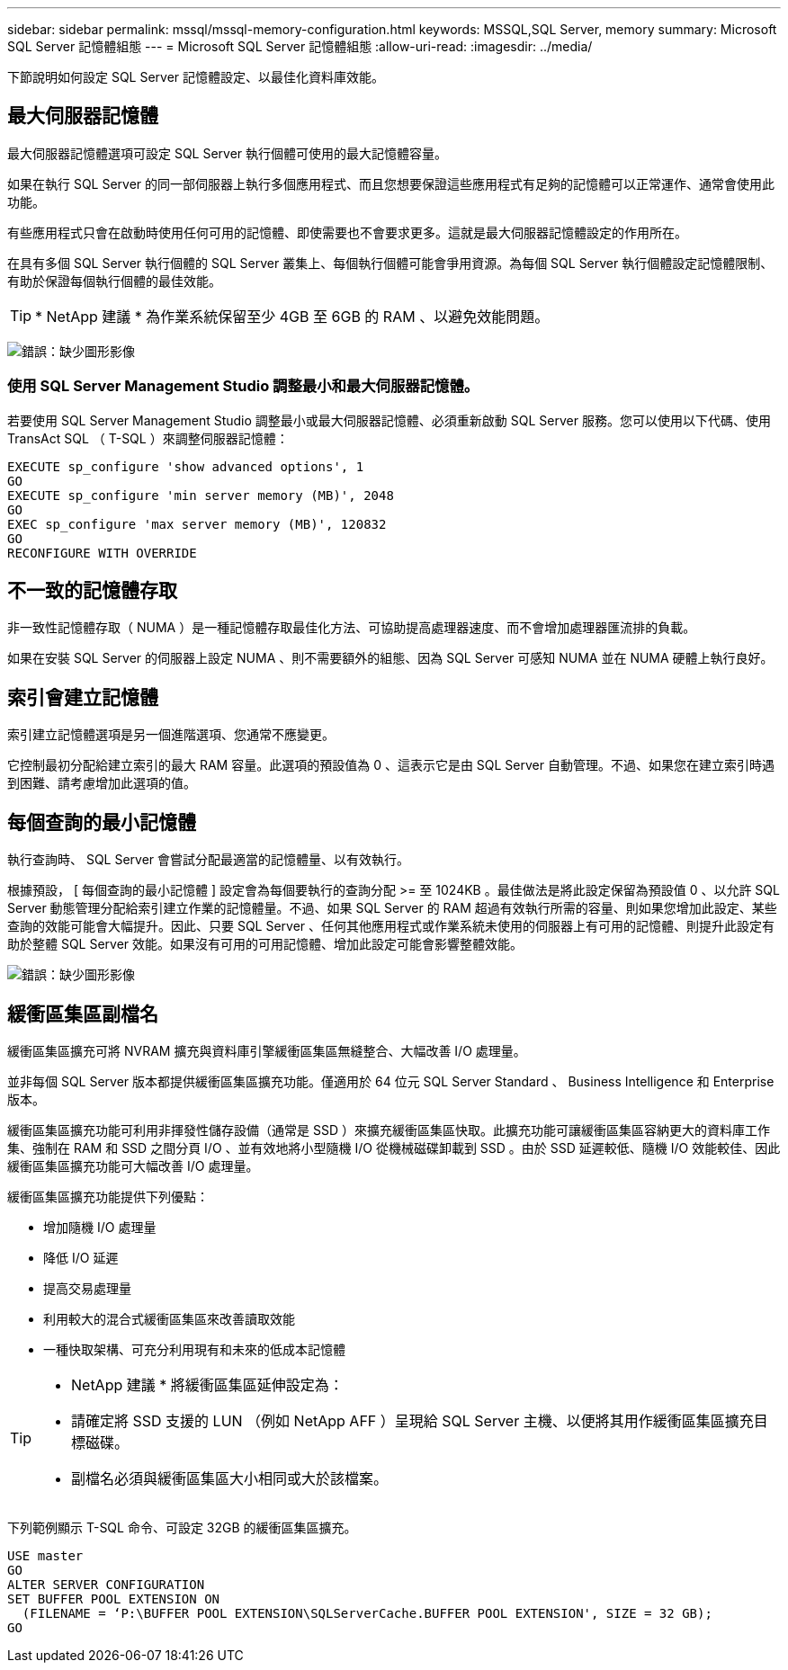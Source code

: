 ---
sidebar: sidebar 
permalink: mssql/mssql-memory-configuration.html 
keywords: MSSQL,SQL Server, memory 
summary: Microsoft SQL Server 記憶體組態 
---
= Microsoft SQL Server 記憶體組態
:allow-uri-read: 
:imagesdir: ../media/


[role="lead"]
下節說明如何設定 SQL Server 記憶體設定、以最佳化資料庫效能。



== 最大伺服器記憶體

最大伺服器記憶體選項可設定 SQL Server 執行個體可使用的最大記憶體容量。

如果在執行 SQL Server 的同一部伺服器上執行多個應用程式、而且您想要保證這些應用程式有足夠的記憶體可以正常運作、通常會使用此功能。

有些應用程式只會在啟動時使用任何可用的記憶體、即使需要也不會要求更多。這就是最大伺服器記憶體設定的作用所在。

在具有多個 SQL Server 執行個體的 SQL Server 叢集上、每個執行個體可能會爭用資源。為每個 SQL Server 執行個體設定記憶體限制、有助於保證每個執行個體的最佳效能。


TIP: * NetApp 建議 * 為作業系統保留至少 4GB 至 6GB 的 RAM 、以避免效能問題。

image:mssql-max-server-memory.png["錯誤：缺少圖形影像"]



=== 使用 SQL Server Management Studio 調整最小和最大伺服器記憶體。

若要使用 SQL Server Management Studio 調整最小或最大伺服器記憶體、必須重新啟動 SQL Server 服務。您可以使用以下代碼、使用 TransAct SQL （ T-SQL ）來調整伺服器記憶體：

....
EXECUTE sp_configure 'show advanced options', 1
GO
EXECUTE sp_configure 'min server memory (MB)', 2048
GO
EXEC sp_configure 'max server memory (MB)', 120832
GO
RECONFIGURE WITH OVERRIDE
....


== 不一致的記憶體存取

非一致性記憶體存取（ NUMA ）是一種記憶體存取最佳化方法、可協助提高處理器速度、而不會增加處理器匯流排的負載。

如果在安裝 SQL Server 的伺服器上設定 NUMA 、則不需要額外的組態、因為 SQL Server 可感知 NUMA 並在 NUMA 硬體上執行良好。



== 索引會建立記憶體

索引建立記憶體選項是另一個進階選項、您通常不應變更。

它控制最初分配給建立索引的最大 RAM 容量。此選項的預設值為 0 、這表示它是由 SQL Server 自動管理。不過、如果您在建立索引時遇到困難、請考慮增加此選項的值。



== 每個查詢的最小記憶體

執行查詢時、 SQL Server 會嘗試分配最適當的記憶體量、以有效執行。

根據預設， [ 每個查詢的最小記憶體 ] 設定會為每個要執行的查詢分配 >= 至 1024KB 。最佳做法是將此設定保留為預設值 0 、以允許 SQL Server 動態管理分配給索引建立作業的記憶體量。不過、如果 SQL Server 的 RAM 超過有效執行所需的容量、則如果您增加此設定、某些查詢的效能可能會大幅提升。因此、只要 SQL Server 、任何其他應用程式或作業系統未使用的伺服器上有可用的記憶體、則提升此設定有助於整體 SQL Server 效能。如果沒有可用的可用記憶體、增加此設定可能會影響整體效能。

image:mssql-min-memory-per-query.png["錯誤：缺少圖形影像"]



== 緩衝區集區副檔名

緩衝區集區擴充可將 NVRAM 擴充與資料庫引擎緩衝區集區無縫整合、大幅改善 I/O 處理量。

並非每個 SQL Server 版本都提供緩衝區集區擴充功能。僅適用於 64 位元 SQL Server Standard 、 Business Intelligence 和 Enterprise 版本。

緩衝區集區擴充功能可利用非揮發性儲存設備（通常是 SSD ）來擴充緩衝區集區快取。此擴充功能可讓緩衝區集區容納更大的資料庫工作集、強制在 RAM 和 SSD 之間分頁 I/O 、並有效地將小型隨機 I/O 從機械磁碟卸載到 SSD 。由於 SSD 延遲較低、隨機 I/O 效能較佳、因此緩衝區集區擴充功能可大幅改善 I/O 處理量。

緩衝區集區擴充功能提供下列優點：

* 增加隨機 I/O 處理量
* 降低 I/O 延遲
* 提高交易處理量
* 利用較大的混合式緩衝區集區來改善讀取效能
* 一種快取架構、可充分利用現有和未來的低成本記憶體


[TIP]
====
* NetApp 建議 * 將緩衝區集區延伸設定為：

* 請確定將 SSD 支援的 LUN （例如 NetApp AFF ）呈現給 SQL Server 主機、以便將其用作緩衝區集區擴充目標磁碟。
* 副檔名必須與緩衝區集區大小相同或大於該檔案。


====
下列範例顯示 T-SQL 命令、可設定 32GB 的緩衝區集區擴充。

....
USE master
GO
ALTER SERVER CONFIGURATION
SET BUFFER POOL EXTENSION ON
  (FILENAME = ‘P:\BUFFER POOL EXTENSION\SQLServerCache.BUFFER POOL EXTENSION', SIZE = 32 GB);
GO
....